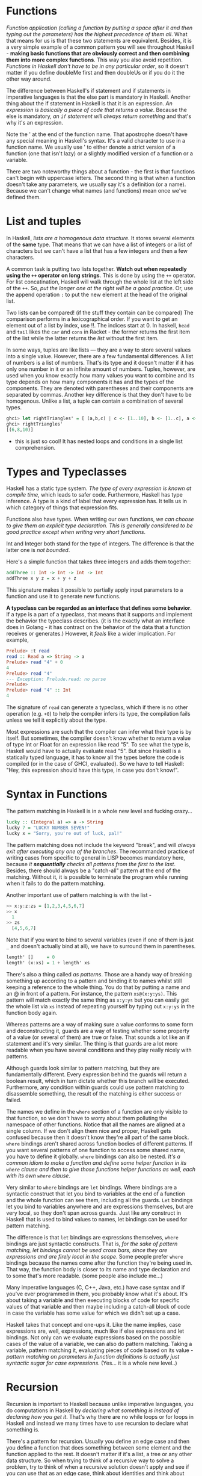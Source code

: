 * Functions

/Function application (calling a function by putting a space after it and then typing out the parameters) has the highest precedence of them all/. What that means for us is that these two statements are equivalent. Besides, it is a very simple example of a common pattern you will see throughout Haskell - *making basic functions that are obviously correct and then combining them into more complex functions*. This way you also avoid repetition. /Functions in Haskell don't have to be in any particular order/, so it doesn't matter if you define doubleMe first and then doubleUs or if you do it the other way around.

The difference between Haskell's if statement and if statements in imperative languages is that the else part is mandatory in Haskell. Another thing about the if statement in Haskell is that it is an expression. /An expression is basically a piece of code that returns a value/. Because the else is mandatory, /an =if= statement will always return something/ and that's why it's an expression.

Note the ' at the end of the function name. That apostrophe doesn't have any special meaning in Haskell's syntax. It's a valid character to use in a function name. We usually use ' to either denote a strict version of a function (one that isn't lazy) or a slightly modified version of a function or a variable.

There are two noteworthy things about a function - the first is that functions can't begin with uppercase letters. The second thing is that when a function doesn't take any parameters, we usually say it's a definition (or a name). Because we can't change what names (and functions) mean once we've defined them.

* List and tuples

In Haskell, /lists are a homogenous data structure/. It stores several elements of the *same* type. That means that we can have a list of integers or a list of characters but we can't have a list that has a few integers and then a few characters.

A common task is putting two lists together. *Watch out when repeatedly using the =++= operator on long strings*. This is done by using the =++= operator. For list concatination, Haskell will walk through the whole list at the left side of the =++=. So, /put the longer one at the right will be a good practice/. Or, use the append operation =:= to put the new element at the head of the original list.

Two lists can be compared! (if the stuff they contain can be compared) The comparison performs in a lexicographical order. If you want to get an element out of a list by index, use !!. The indices start at 0. In haskell, =head= and =tail= likes the =car= and =cons= in Racket - the former returns the first item of the list while the latter returns the /list/ without the first item.

In some ways, tuples are like lists — they are a way to store several values into a single value. However, there are a few fundamental differences. A list of numbers is a list of numbers. That's its type and it doesn't matter if it has only one number in it or an infinite amount of numbers. Tuples, however, are used when you know exactly how many values you want to combine and its type depends on how many components it has and the types of the components. They are denoted with parentheses and their components are separated by commas. Another key difference is that they don't have to be homogenous. Unlike a list, a tuple can contain a combination of several types.

#+begin_src haskell
ghci> let rightTriangles' = [ (a,b,c) | c <- [1..10], b <- [1..c], a <- [1..b], a^2 + b^2 == c^2, a+b+c == 24]
ghci> rightTriangles'
[(6,8,10)]
#+end_src

- this is just so cool! It has nested loops and conditions in a single list comprehension.

* Types and Typeclasses

Haskell has a static type system. /The type of every expression is known at compile time/, which leads to safer code. Furthermore, Haskell has type inference. A type is a kind of label that every expression has. It tells us in which category of things that expression fits.

Functions also have types. When writing our own functions, /we can choose to give them an explicit type declaration. This is generally considered to be good practice except when writing very short functions/.

Int and Integer both stand for the type of integers. The difference is that the latter one is /not bounded/.

Here's a simple function that takes three integers and adds them together:

#+begin_src haskell
addThree :: Int -> Int -> Int -> Int
addThree x y z = x + y + z
#+end_src

This signature makes it possible to partially apply input parameters to a function and use it to generate new functions.

*A typeclass can be regarded as an interface that defines some behavior*. If a type is a part of a typeclass, that means that it supports and implement the behavior the typeclass describes. (it is the exactly what an interface does in Golang - it has contract on the behavior of the data that a function receives or generates.) However, it /feels/ like a wider implication. For example,

#+begin_src haskell
Prelude> :t read
read :: Read a => String -> a
Prelude> read "4" + 0
4
Prelude> read "4"
--- Exception: Prelude.read: no parse
Prelude>
Prelude> read "4" :: Int
4
#+end_src

The signature of =read=  can generate a typeclass, which if there is no other operation (e.g. =+0=) to help the compiler infers its type, the compilation fails unless we tell it explicitly about the type.

Most expressions are such that the compiler can infer what their type is by itself. But sometimes, the compiler doesn't know whether to return a value of type Int or Float for an expression like read "5". To see what the type is, Haskell would have to actually evaluate read "5". But since Haskell is a statically typed language, it has to know all the types before the code is compiled (or in the case of GHCI, evaluated). So we have to tell Haskell: "Hey, this expression should have this type, in case you don't know!".

* Syntax in Functions

The pattern matching in Haskell is in a whole new level and fucking crazy...

#+begin_src haskell
lucky :: (Integral a) => a -> String
lucky 7 = "LUCKY NUMBER SEVEN!"
lucky x = "Sorry, you're out of luck, pal!"
#+end_src

The pattern matching does not include the keyword "break", and will /always exit after executing any one of the branches/. The recommanded practice of writing cases from specific to general in LISP becomes mandatory here, because /it *sequentially* checks all patterns from the first to the last/. Besides, there should always be a "catch-all" pattern at the end of the matching. Without it, it is possible to terminate the program while running when it fails to do the pattern matching.

Another important use of pattern matching is with the list -

#+begin_src haskell
>> x:y:z:zs = [1,2,3,4,5,6,7]
>> x
  1
>> zs
  [4,5,6,7]
#+end_src

Note that if you want to bind to several variables (even if one of them is just =_= and doesn't actually bind at all), we have to surround them in parentheses.

#+begin_src haskell
length' []     = 0
length' (x:xs) = 1 + length' xs
#+end_src

There's also a thing called /as patterns/. Those are a handy way of breaking something up according to a pattern and binding it to names whilst still keeping a reference to the whole thing. You do that by putting a name and an @ in front of a pattern. For instance, the pattern =xs@(x:y:ys)=. This pattern will match exactly the same thing as =x:y:ys= but you can easily get the whole list via =xs= instead of repeating yourself by typing out =x:y:ys= in the function body again.

Whereas patterns are a way of making sure a value conforms to some form and deconstructing it, guards are a way of testing whether some property of a value (or several of them) are true or false. That sounds a lot like an if statement and it's very similar. The thing is that guards are a lot more readable when you have several conditions and they play really nicely with patterns.

Although guards look similar to pattern matching, but they are fundamentally different. Every expression behind the guards will return a boolean result, which in turn dictate whether this branch will be executed. Furthermore, any condition within guards could use pattern matching to disassemble something, the result of the matching is either success or failed.

The names we define in the =where= section of a function are only visible to that function, so we don't have to worry about them polluting the namespace of other functions. Notice that all the names are aligned at a single column. If we don't align them nice and proper, Haskell gets confused because then it doesn't know they're all part of the same block. =where= bindings aren't shared across function bodies of different patterns. If you want several patterns of one function to access some shared name, you have to define it globally. =where= bindings can also be nested. /It's a common idiom to make a function and define some helper function in its =where= clause and then to give those functions helper functions as well, each with its own =where= clause/.

Very similar to =where= bindings are =let= bindings. Where bindings are a syntactic construct that let you bind to variables at the end of a function and the whole function can see them, including all the guards. =Let= bindings let you bind to variables anywhere and are expressions themselves, but are very local, so they don't span across guards. Just like any construct in Haskell that is used to bind values to names, let bindings can be used for pattern matching.

The difference is that =let= bindings are expressions themselves, =where= bindings are just syntactic constructs. That is, /for the sake of pattern matching, let bindings cannot be used cross bars, since they are expressions and are firely local in the scope/. Some people prefer =where= bindings because the names come after the function they're being used in. That way, the function body is closer to its name and type declaration and to some that's more readable. (some people also include me...)

Many imperative languages (C, C++, Java, etc.) have case syntax and if you've ever programmed in them, you probably know what it's about. It's about taking a variable and then executing blocks of code for specific values of that variable and then maybe including a catch-all block of code in case the variable has some value for which we didn't set up a case.

Haskell takes that concept and one-ups it. Like the name implies, case expressions are, well, expressions, much like if else expressions and let bindings. Not only can we evaluate expressions based on the possible cases of the value of a variable, we can also do pattern matching. Taking a variable, pattern matching it, evaluating pieces of code based on its value - /pattern matching on parameters in function definitions is actually just syntactic sugar for case expressions/. (Yes... it is a whole new level..)
* Recursion

Recursion is important to Haskell because unlike imperative languages, you do computations in Haskell by /declaring what something is instead of declaring how you get it/. That's why there are no while loops or for loops in Haskell and instead we many times have to use recursion to declare what something is.

There's a pattern for recursion. Usually you define an edge case and then you define a function that does something between some element and the function applied to the rest. It doesn't matter if it's a list, a tree or any other data structure. So when trying to think of a recursive way to solve a problem, try to think of when a recursive solution doesn't apply and see if you can use that as an edge case, think about identities and think about whether you'll break apart the parameters of the function (for instance, lists are usually broken into a head and a tail via pattern matching) and on which part you'll use the recursive call.

* Higher order functions

Haskell functions can take functions as parameters and return functions as return values. A function that does either of those is called a higher order function. Higher order functions aren't just a part of the Haskell experience, they pretty much are the Haskell experience. It turns out that if you want to define computations by defining what stuff is instead of defining steps that change some state and maybe looping them, higher order functions are indispensable. They're a really powerful way of solving problems and thinking about programs.

/Every function in Haskell officially only takes one parameter/. If we call a function with too few parameters, we get back a partially applied function, meaning a function that takes as many parameters as we left out. Using partial application (calling functions with too few parameters, if you will) is a neat way to create functions on the fly so we can pass them to another function or to seed them with some data.

The type of =max= is =max :: (Ord a) => a -> a -> a=. That can also be written as =max :: (Ord a) => a -> (a -> a)=. That could be read as: =max= takes an =a= and returns (that's the =->=) =a= function that takes an =a= and returns an =a=. /That's why the return type and the parameters of functions are all simply separated with arrows/.

In functional programming, that pattern is achieved with mapping and filtering. You make a function that takes a value and produces some result. We map that function over a list of values and then we filter the resulting list out for the results that satisfy our search. /Thanks to Haskell's laziness, even if you map something over a list several times and filter it several times, it will only pass over the list once/.

Lambdas are basically anonymous functions that are used because we need some functions only once. Normally, we make a lambda with the sole purpose of passing it to a higher-order function. To make a lambda, we write a =\= (because it kind of looks like the greek letter lambda if you squint hard enough) and then we write the parameters, separated by spaces. After that comes a =->= and then the function body. We usually surround them by parentheses, because otherwise they extend all the way to the right.

The right fold, =foldr= works in a similar way to the left fold, /only the accumulator eats up the values from the right/. Also, /the left fold's binary function has the accumulator as the first parameter and the current value as the second one (so =\acc x -> ...=), the right fold's binary function has the current value as the first parameter and the accumulator as the second one (so =\x acc -> ...=)/. It kind of makes sense that the right fold has the accumulator on the right, because it folds from the right side. /One big difference/ is that right folds work on infinite lists, whereas left ones don't! To put it plainly, if you take an infinite list at some point and you fold it up from the right, you'll eventually reach the beginning of the list. However, if you take an infinite list at a point and you try to fold it up from the left, you'll never reach an end!

*Folds can be used to implement any function where you traverse a list once, element by element, and then return something based on that. Whenever you want to traverse a list to return something, chances are you want a fold*. That's why folds are, along with maps and filters, one of the most useful types of functions in functional programming.

Whereas normal function application (putting a space between two things) has a really high precedence, the =$= function has the lowest precedence. Function application with a space is left-associative (so =f a b c= is the same as =((f a) b) c)=), function application with =$= is right-associative.

Apart from getting rid of parentheses, =$= means that /function application can be treated just like another function/. That way, we can, for instance, map function application over a list of functions (this is sick...). When a =$= is encountered, the expression on its right is applied as the parameter to the function on its left

#+begin_src haskell
ghci> map ($ 3) [(4+), (10*), (^2), sqrt]
[7.0,30.0,9.0,1.7320508075688772]
#+end_src

To look it more closely, we can see the trick of =$= -

#+begin_src haskell
Prelude> :t 3
3 :: Num p => p
-- it transforms the number to become a parameter in a two-parameters function
Prelude> :t ($ 3)
($ 3) :: Num a => (a -> b) -> b
-- Note that the given parameter following the =$= could be either the first or
-- the second parameter depending on the function that we feed into this function
λ> map ($ 3) [(4+), (10/)]
[7.0,3.3333333333333335]
λ> map ($ 3) [(4+), (/10)]
#+end_src

In Haskell, function composition with the =.= function is defined like so: (this is even sicker)

#+begin_src haskell
(.) :: (b -> c) -> (a -> b) -> a -> c
f . g = \x -> f (g x)
#+end_src

#+begin_src haskell
ghci> map (\x -> negate (abs x)) [5,-3,-6,7,-3,2,-19,24]
[-5,-3,-6,-7,-3,-2,-19,-24]

ghci> map (negate . abs) [5,-3,-6,7,-3,2,-19,24]
[-5,-3,-6,-7,-3,-2,-19,-24]
#+end_src

Many times, a point free style is more readable and concise, because it makes you think about functions and what kind of functions composing them results in instead of thinking about data and how it's shuffled around. You can take simple functions and use composition as glue to form more complex functions. However, many times, writing a function in point free style can be less readable if a function is too complex. That's why /making long chains of function composition is discouraged/. The prefered style is to *use let bindings to give labels to intermediary results or split the problem into sub-problems and then put it together so that the function makes sense to someone reading it instead of just making a huge composition chain*.

* Modules

  #+begin_quote
At the beginning of this chapter, it introduces the module =Data.List=. I might have to continuously return to this chapter, since most of the data manipulations are based on the list.
  #+end_quote

In the following example, the "equal" has the same effect as =\x y -> (x > 0) && (y > 0) || (x <= 0) && (y <= 0)=, although the way in the example is more readable. An even clearer way to write equality functions for the By functions is if you import the =on= function from =Data.Function=.

  #+begin_src haskell
ghci> let values = [-4.3, -2.4, -1.2, 0.4, 2.3, 5.9, 10.5, 29.1, 5.3, -2.4, -14.5, 2.9, 2.3]
ghci> groupBy (\x y -> (x > 0) == (y > 0)) values
[[-4.3,-2.4,-1.2],[0.4,2.3,5.9,10.5,29.1,5.3],[-2.4,-14.5],[2.9,2.3]]
-- A even better solution is:
ghci> groupBy ((==) `on` (> 0)) values
[[-4.3,-2.4,-1.2],[0.4,2.3,5.9,10.5,29.1,5.3],[-2.4,-14.5],[2.9,2.3]]
  #+end_src

A Haskell module is a collection of related functions, types and typeclasses. A Haskell program is a collection of modules where the main module loads up the other modules and then uses the functions defined in them to do something. Having code split up into several modules has quite a lot of advantages. If a module is generic enough, the functions it exports can be used in a multitude of different programs. If your own code is separated into self-contained modules which don't rely on each other too much (we also say they are loosely coupled), you can reuse them later on. It makes the whole deal of writing code more manageable by having it split into several parts, each of which has some sort of purpose.

When you do import =Data.List=, all the functions that Data.List exports become available in the global namespace, meaning that you can call them from wherever in the script. To avoid name clashes, one can

1. Only import the functions that are needed =import Data.List (nub, sort)=
2. Exclude the functions that are not necessary or have clashed names =import Data.List hiding (nub)=
3. Require the import path in the script =import qualified Data.Map=, or =import qualified Data.Map as M=.

The last option makes it so that if we want to reference Data.Map's filter function, we have to do Data.Map.filter, whereas just filter still refers to the normal filter we all know and love, or to reference =Data.Map= 's =filter= function, we just use =M.filter=. (I'd prefer the 3rd option, but not so much for name clashes. It is rather for readability and maintainability - it is much easier to identify all functions that relates to one specific import.)

A great way to pick up new Haskell knowledge is to just click through the standard library reference and explore the modules and their functions. You can also view the Haskell source code for each module. Reading the source code of some modules is a really good way to learn Haskell and get a solid feel for it. -- To search for functions or to find out where they're located, use Hoogle.

Almost every programming language enables you to split your code up into several files and Haskell is no different. /When making programs, it's good practice to take functions and types that work towards a similar purpose and put them in a module/. That way, you can easily reuse those functions in other programs by just importing your module.

At the beginning of a module, we specify the module name. Then, we specify the functions that it exports and after that, we can start writing the functions. (It is like defining the interface up from)

#+begin_src haskell
module Geometry
( sphereVolume
, sphereArea
, cubeVolume
, cubeArea
, cuboidArea
, cuboidVolume
) where
#+end_src

When making a module, we usually /export only those functions that act as a sort of interface to our module so that the implementation is hidden/. Modules can also be given a hierarchical structures. Each module can have a number of sub-modules and they can have sub-modules of their own.

The next time you find yourself writing a file that's really big and has a lot of functions, try to see which functions serve some common purpose and then see if you can put them in their own module. You'll be able to just import your module the next time you're writing a program that requires some of the same functionality.

** [[http://stackoverflow.com/questions/18808258/what-does-the-just-syntax-mean-in-haskell][Explain =Just=, =Nothing=, and =Maybe=]]

It's actually just a normal type constructor that happens to be defined in the *Prelude*, which is the standard library that is imported automatically into every module.

The definition looks something like this:

#+begin_src haskell
data Maybe a = Just a | Nothing
#+end_src

That declaration defines a type, =Maybe a=, which is parameterized by a type variable =a=, which just means that you can use it with any type in place of =a=.

*** Constructing and Destructing

The type has two constructors, =Just a= and =Nothing=. When a type has multiple constructors, it means that a value of the type must have been constructed with just one of the possible constructors. For this type, a value was either constructed via =Just= or =Nothing=, there are no other (non-error) possibilities.

Since =Nothing= has no parameter type, when it's used as a constructor it names a constant value that is a member of type =Maybe a= for all types =a=. But the =Just= constructor does have a type parameter, which means that when used as a constructor it acts like a function from type =a= to =Maybe a=, i.e. it has the type =a -> Maybe a=

So, the constructors of a type build a value of that type; the other side of things is when you would like to use that value, and that is where pattern matching comes in to play. Unlike functions, constructors can be used in pattern binding expressions, and this is the way in which you can do *case analysis* of values that belong to types with more than one constructor.

In order to use a =Maybe a= value in a pattern match, you need to provide a pattern for each constructor, like so:

#+begin_src haskell
case maybeVal of
        Nothing   -> "There is nothing!"
                Just val  -> "There is a value, and it is " ++
        (show val)
#+end_src

In that case expression, the first pattern would match if the value was =Nothing=, and the second would match if the value was constructed with =Just=.  If the second one matches, it also binds the name =val= to the parameter that was passed to the =Just= constructor when the value you're matching against was constructed.

*** What =Maybe= Means

Maybe you were already familiar with how this worked; there's not really any magic to =Maybe= values, it's just a normal Haskell Algebraic Data Type (ADT). But it's used quite a bit because it effectively "lifts" or extends a type, such as =Integer= from your example, into a new context in which it has an extra value (=Nothing=) that represents a lack of value! The type system then requires that you check for that extra value before it will let you get at the =Integer= that *might* be there. This prevents a remarkable number of bugs.

Many languages today handle this sort of "no-value" value via NULL references. Tony Hoare, an eminent computer scientist (he invented Quicksort and is a Turing Award winner), owns up to this as his "[[http://qconlondon.com/london-2009/presentation/Null+References:+The+Billion+Dollar+Mistake][billion dollar mistake]]". The =Maybe= type is not the only way to fix this, but it has proven to be an effective way to do it.

*** =Maybe= as a Functor

The idea of transforming one type to another one such that operations on the old type can *also* be transformed to work on the new type is the concept behind the Haskell type class called =Functor=, which =Maybe a= has a useful instance of.

=Functor= provides a method called =fmap=, which maps functions that range over values from the base type (such as =Integer=) to functions that range over values from the lifted type (such as =Maybe Integer=). A function transformed with =fmap= to work on a =Maybe= value works like this:

#+begin_src haskell
case maybeVal of
      Nothing  -> Nothing               -- there is nothing, so just
      return Nothing
            Just val -> Just (f val)    -- there is a value, so
      apply the function to it
#+end_src

So if you have a =Maybe Integer= value =m_x= and an =Int -> Int= function =f=, you can do =fmap f m_x= to apply the function =f= directly to the =Maybe Integer= without worrying if it's actually got a value or not. In fact, you could apply a whole chain of lifted =Integer -> Integer= functions to =Maybe Integer= values and only have to worry about explicitly checking for =Nothing= once when you're finished.

*** Maybe as a Monad

I'm not sure how familiar you are with the concept of a =Monad= yet, but you have at least used =IO a= before, and the type signature =IO a= looks remarkably similar to =Maybe a=. Although =IO= is special in that it doesn't expose its constructors to you and can thus only be "run" by the Haskell runtime system, it's still also a =Functor= in addition to being a =Monad=.  In fact, there's an important sense in which a =Monad= is just a special kind of =Functor= with some extra features, but this isn't the place to get into that.

Anyway, Monads like =IO= map types to new types that represent "computations that result in values" and you can lift functions into =Monad= types via a very =fmap=-like function called   =liftM= that turns a regular function into a "computation that results in the value obtained by evaluating the function."

You have probably guessed (if you have read this far) that =Maybe= is also a =Monad=. It represents "computations that could fail to return a value". Just like with the =fmap= example, this lets you do a whole bunch of computations without having to explicitly check for errors after each step. And in fact, the way the =Monad= instance is constructed, a computation on =Maybe= values *stops* as soon as a =Nothing= is encountered, so it's kind of like an immediate abort or a valueless return in the middle of a computation.
* Making our own types and typeclasses

  #+begin_quote
The type feels like a class in an OOP language. It contains native or pre-defined data structures, and has constructors by default. It also needs to be "inherited" from an existing typeclass so that the compiler could leverage the interface and (existing) default functions of that typeclass to perform the regular operations on the new type. Then, we can define functions that do operations with the newly defined type.
  #+end_quote

  #+begin_src haskell
data Shape = Circle Float Float Float | Rectangle Float Float Float Float deriving (Show)
  #+end_src

In the example above, the type is =Shape= and the constructors are =Circle= and =Rectangle=.

#+begin_src haskell
Prelude> data Shape = Circle Float Float Float | Rectangle Float Float Float Float deriving (Show)
Prelude> :t Circle
Circle :: Float -> Float -> Float -> Shape
Prelude> :info Shape
data Shape
  = Circle Float Float Float | Rectangle Float Float Float Float
        -- Defined at <interactive>:7:1
instance [safe] Show Shape -- Defined at <interactive>:7:85
#+end_src

If we wanted to export the functions and types that we defined here in a module, we could start it off like this:

#+begin_src haskell
module Shapes
( Point(..)
, Shape(..)
, surface
, nudge
, baseCircle
, baseRect
) where
#+end_src

By doing =Shape(..)=, we exported all the value constructors for =Shape=, so that means that whoever imports our module can make shapes by using the =Rectangle= and =Circle= value constructors. It's the same as writing =Shape(Rectangle, Circle)=.

We could also opt not to export any value constructors for =Shape= by just writing Shape in the export statement. /That way, someone importing our module could only make shapes by using the auxilliary functions =baseCircle= and =baseRect=/. =Data.Map= uses that approach. You can only make a mapping by using one of the auxilliary functions like =Map.fromList=. Remember, *value constructors are just functions that take the fields as parameters and return a value of some type (like =Shape)= as a result*. So when we choose not to export them, we just prevent the person importing our module from using those functions, but if some other functions that are exported return a type, we can use them to make values of our custom data types. /Not exporting the value constructors of a data types makes them more abstract in such a way that we hide their implementation. Also, whoever uses our module can't pattern match against the value constructors/ - that is called intentional design choice...

#+begin_src haskell
data Person = Person
                { firstName   :: String
                , lastName    :: String
                , age         :: Int
                , height      :: Float
                , phoneNumber :: String
                , flavor      :: String
                }
  deriving (Show)
#+end_src

So instead of just naming the field types one after another and separating them with spaces, we use curly brackets. First we write the name of the field, for instance, firstName and then we write a double colon =::= and then we specify the type. The resulting data type is exactly the same. The main benefit of this is that it creates functions that lookup fields in the data type. By using record syntax to create this data type, Haskell automatically made these functions: firstName, lastName, age, height, phoneNumber and flavor. There's another benefit to using record syntax. When we derive Show for the type, it displays it differently if we use record syntax to define and instantiate the type.

/Using type parameters is very beneficial, but only when using them makes sense/. Usually we use them when our data type would work regardless of the type of the value it then holds inside it, like with our =Maybe a= type. /If our type acts as some kind of box, it's good to use them/.

We usually use type parameters when the type that's contained inside the data type's various value constructors isn't really that important for the type to work. A list of stuff is a list of stuff and it doesn't matter what the type of that stuff is, it can still work. If we want to sum a list of numbers, we can specify later in the summing function that we specifically want a list of numbers. Same goes for Maybe. Maybe represents an option of either having nothing or having one of something. It doesn't matter what the type of that something is.

Another example of a parameterized type that we've already met is =Map k v= from =Data.Map=. The =k= is the type of the keys in a map and the v is the type of the values. This is a good example of where type parameters are very useful. Having maps parameterized enables us to have mappings from any type to any other type, as long as the type of the key is part of the Ord typeclass. If we were defining a mapping type, we could add a typeclass constraint in the data declaration:

#+begin_src haskell
data (Ord k) => Map k v = ...
#+end_src

However, it's a very strong convention in Haskell /to never add typeclass constraints in data declarations/. Why? Well, because we don't benefit a lot, but we end up writing more class constraints, even when we don't need them. If we put or don't put the Ord k constraint in the data declaration for Map k v, we're going to have to put the constraint into functions that assume the keys in a map can be ordered. But if we don't put the constraint in the data declaration, we don't have to put (Ord k) => in the type declarations of functions that don't care whether the keys can be ordered or not. So don't put type constraints into data declarations even if it seems to make sense, because you'll have to put them into the function type declarations either way.

#+begin_src haskell
data Vector a = Vector a a a deriving (Show)

vplus :: (Num t) => Vector t -> Vector t -> Vector t
(Vector i j k) `vplus` (Vector l m n) = Vector (i+l) (j+m) (k+n)

vectMult :: (Num t) => Vector t -> t -> Vector t
(Vector i j k) `vectMult` m = Vector (i*m) (j*m) (k*m)

scalarMult :: (Num t) => Vector t -> Vector t -> t
(Vector i j k) `scalarMult` (Vector l m n) = i*l + j*m + k*n
#+end_src

Once again, it's very important to distinguish between the type constructor and the value constructor. When declaring a data type, the part before the === is the type constructor and the constructors after it (possibly separated by =|= 's) are value constructors. Giving a function a type of =Vector t t t -> Vector t t t -> t= would be wrong, because we have to put types in *type* declaration and the vector type constructor takes only one parameter, whereas the value constructor takes three. Let's play around with our vectors.

/A typeclass is a sort of an interface that defines some behavior. A type can be made an instance of a typeclass if it supports that behavior/. Typeclasses are more like interfaces. We don't make data from typeclasses. Instead, we first make our data type and then we think about what it can act like. If it can act like something that can be equated, we make it an instance of the Eq typeclass. If it can act like something that can be ordered, we make it an instance of the =Ord= typeclass.

We can derive instances for the =Ord= type class, which is for types that have values that can be ordered. /If we compare two values of the same type that were made using different constructors, the value which was made with a constructor that's defined first is considered smaller/. For instance, consider the =Bool= type, which can have a value of either =False= or =True=.

Previously, we mentioned that when writing types, the [Char] and String types are equivalent and interchangeable. That's implemented with type synonyms. Type synonyms don't really do anything per se, they're just about giving some types different names so that they make more sense to someone reading our code and documentation. Giving the String type synonyms is something that Haskell programmers do when they want to convey more information about what strings in their functions should be used as and what they represent.

(The typeclass is mind-boggling complex... it is able to create new data type as well as having abstractions upon data types. Just to make things worse, the data types can also be recursive.)

So far, we've seen that =Maybe a= was mostly used to represent the results of computations that could have either failed or not. But somtimes, =Maybe a= isn't good enough because Nothing doesn't really convey much information other than that something has failed. That's cool for functions that can fail in only one way or if we're just not interested in how and why they failed. A =Data.Map= lookup fails only if the key we were looking for wasn't in the map, so we know exactly what happened. However, when we're interested in how some function failed or why, we usually use the result type of =Either a b=, where =a= is some sort of type that can tell us something about the possible failure and =b= is the type of a successful computation. Hence, errors use the Left value constructor while results use Right.


#+begin_src haskell
import qualified Data.Map as Map

data Either a b = Left a | Right b deriving (Eq, Ord, Read, Show)
data LockerState = Taken | Free deriving (Show, Eq)
type Code = String
type LockerMap = Map.Map Int (LockerState, Code)

-- fuck the `either`!
lockerLookup :: Int -> LockerMap -> Either String Code
lockerLookup lockerNumber map =
    case Map.lookup lockerNumber map of
        Nothing -> Left $ "Locker number " ++ show lockerNumber ++ " doesn't exist!"
        Just (state, code) -> if state /= Taken
                                then Right code
                                else Left $ "Locker " ++ show lockerNumber ++ " is already taken!"
#+end_src

Defining recursive data structure

#+begin_src haskell
-- This typeclass defines three data structures =EmptyTree=, =Node=, and =Tree=
data Tree a = EmptyTree | Node a (Tree a) (Tree a) deriving (Show, Read, Eq)

-- Similar to recursive function, it starts from the edge case
singleton :: a -> Tree a
singleton x = Node x EmptyTree EmptyTree

-- This is interesting
-- A tree is defined as (Node, Tree, Tree), which is =Node a left right= in the
-- follow function, where =left= and =right= are two trees
treeInsert :: (Ord a) => a -> Tree a -> Tree a
treeInsert x EmptyTree = singleton x
treeInsert x (Node a left right)
    | x == a = Node x left right
    | x < a  = Node a (treeInsert x left) right
    | x > a  = Node a left (treeInsert x right)

treeElem :: (Ord a) => a -> Tree a -> Bool
treeElem x EmptyTree = False
treeElem x (Node a left right)
    | x == a = True
    | x < a  = treeElem x left
    | x > a  = treeElem x right
#+end_src

Typeclasses are like interfaces. A typeclass defines some behavior (like comparing for equality, comparing for ordering, enumeration) and then types that can behave in that way are made instances of that typeclass. The behavior of typeclasses is achieved by defining functions or just type declarations that we then implement. So when we say that a type is an instance of a typeclass, we mean that we can use the functions that the typeclass defines with that type. Besides, we can also make typeclasses that are subclasses of other typeclasses. (the first part smells very similar to the interface in Golang, but the 2nd part makes it more powerful than its counterpart in Golang.)

Most of the times, class constraints in class declarations are used for making a typeclass a subclass of another typeclass and class constraints in instance declarations are used to express requirements about the contents of some type. When making instances, if you see that a type is used as a concrete type in the type declarations (like the =a= in =a -> a -> Bool=), you have to supply type parameters and add parentheses so that you end up with a concrete type.

#+begin_src haskell
data TrafficLight = Red | Yellow | Green

-- here it assumes the =Eq= is not a native typeclass, otherwise, it can
-- directly use =derive=. If it is not native, the type has to be initiated
-- via =instance= as if initiating a class in OOP.
-- I feel this is a bad naming.
instance Eq TrafficLight where
    Red == Red = True
    Green == Green = True
    Yellow == Yellow = True
    _ == _ = False

instance Show TrafficLight where
    show Red = "Red light"
    show Yellow = "Yellow light"
    show Green = "Green light"
#+end_src

=data= means that we're defining a new data type. The parts after the === are *value constructors*. They specify the different values that this type can have. A *value constructor* can take some values parameters and then produce a new value. In a similar manner, *type constructors* can take types as parameters to produce new types. =class= is for defining new typeclasses and =instance= is for making our types instances of typeclasses.

If you want to see what the instances of a typeclass are, just do =:info YourTypeClass= in GHCI. So typing =:info= Num will show which functions the typeclass defines and it will give you a list of the types in the typeclass. =:info= works for types and type constructors too. If you do =:info Maybe=, it will show you all the typeclasses that =Maybe= is an instance of. Also =:info= can show you the type declaration of a function. I think that's pretty cool. :)

#+begin_src haskell
ghci> :k Int
Int :: *

ghci> :k Maybe
Maybe :: * -> *
#+end_src

A =*= means that the type is a concrete type. A concrete type is a type that doesn't take any type parameters and values can only have types that are concrete types.

#+begin_src hasekll
-- It is short for =:kind= for a type, and like =:t= (=:type=) for function
ghci> :k Int
Int :: *
#+end_src

In this section, we took a good look at how type parameters work and kind of formalized them with kinds, just like we formalized function parameters with type declarations. We saw that there are interesting parallels between functions and type constructors. They are, however, two completely different things. When working on real Haskell, you usually won't have to mess with kinds and do kind inference by hand like we did now. Usually, you just have to partially apply your own type to * -> * or * when making it an instance of one of the standard typeclasses, but it's good to know how and why that actually works. It's also interesting to see that types have little types of their own. Again, you don't really have to understand everything we did here to read on, but if you understand how kinds work, chances are that you have a very solid grasp of Haskell's type system.

And now, we're going to take a look at the *Functor typeclass*, which is /basically for things that can be mapped over/.

#+begin_src haskell
class Functor f where
      fmap :: (a -> b) -> f a -> f b

instance Functor [] where
      fmap = map
#+end_src

The =f= is not a concrete type (a type that a value can hold, like =Int=, =Bool= or =Maybe String=), but a /type constructor/ that takes one type parameter. A quick refresher example: =Maybe Int= is a concrete type, but =Maybe= is a type constructor that takes one type as the parameter. Anyway, we see that =fmap= takes a function from one type to another and a functor applied with one type and returns a functor applied with another type. Functor wants a type constructor that takes one type and not a concrete type.

#+begin_src haskell
λ> :info fmap
class Functor (f :: * -> *) where
  fmap :: (a -> b) -> f a -> f b
  ...
  	-- Defined in ‘GHC.Base’
λ> :info Functor
class Functor (f :: * -> *) wher
  fmap :: (a -> b) -> f a -> f b
  (<$) :: a -> f b -> f a
  {-# MINIMAL fmap #-}
  	-- Defined in ‘GHC.Base’
instance Functor (Either a) -- Defined in ‘Data.Either’
instance Functor [] -- Defined in ‘GHC.Base’
instance Functor Maybe -- Defined in ‘GHC.Base’
instance Functor IO -- Defined in ‘GHC.Base’
instance Functor ((->) r) -- Defined in ‘GHC.Base’
instance Functor ((,) a) -- Defined in ‘GHC.Base’
#+end_src

Since for lists, =fmap= is just =map=, we get the same results when using them on lists. /Types that can act like a box can be functors/. You can think of a list as a box that has an infinite amount of little compartments and they can all be empty, one can be full and the others empty or a number of them can be full. So, what else has the properties of being like a box? For one, the =Maybe a= type.

/Type constructors/ take other types as parameters to eventually produce concrete types. We've seen that type constructors can be partially applied (=Either String= is a type that takes one type and produces a concrete type, like =Either String Int=), just like functions can.

** Summary

- =data= defines *type*, which has *type constructor* at the left side of the equation and *value constructor* at the right side of the constructor. More often than not, it also have =derive= which helps defines the basic behaviors of this type based on existing *typeclass*.
- =type= is type synonyms. It can use basic types to construct a compound and give a short name.
- =class= is to define =typeclass=.
- =instance= is to define the customized behavior of the specific *type* under given *typeclass*, /if we choose not to use the =derive=/. It is especially useful to make the newly added type could be apply to =Functor= so that we could use =fmap= to "batch process the data of this type.

* Input and Output

Whereas in imperative languages you usually get things done by giving the computer a series of steps to execute, /functional programming is more of defining what stuff is/. /The only thing a function can do in Haskell is give us back some result based on the parameters we gave it/. While functions being unable to change state is good because it helps us reason about our programs, there's one problem with that. (I guess it is the same reason that everything about the I/O operatin is weird...) Haskell actually has a really clever system for dealing with functions that have side-effects that neatly separates the part of our program that is pure and the part of our program that is impure, which does all the dirty work like talking to the keyboard and the screen. With those two parts separated, we can still reason about our pure program and take advantage of all the things that purity offers, like laziness, robustness and modularity while efficiently communicating with the outside world.

#+begin_src haskell
ghci> :t putStrLn
putStrLn :: String -> IO ()
ghci> :t putStrLn "hello, world"
putStrLn "hello, world" :: IO ()
#+end_src

An I/O action is something that, when performed, will carry out an action with a side-effect (that's usually either reading from the input or printing stuff to the screen) and will also contain some kind of return value inside it. Printing a string to the terminal doesn't really have any kind of meaningful return value, so a dummy value of =()= is used.

If we're taking data out of an I/O action, we can only take it out when we're inside another I/O action. This is how Haskell manages to neatly separate the pure and impure parts of our code. =getLine= is in a sense impure because its result value is not guaranteed to be the same when performed twice. That's why it's sort of tainted with the IO type constructor and we can only get that data out in I/O code. And /because I/O code is tainted too, any computation that depends on tainted I/O data will have a tainted result/. If we want to deal with impure data, we have to do it in an impure environment. So the taint of impurity spreads around much like the undead scourge and *it's in our best interest to keep the I/O parts of our code as small as possible*.

Remember, *to get the value out of an I/O action, you have to perform it inside another I/O action by binding it to a name with =<-=*.

/I/O actions will only be performed when they are given a name of main or when they're inside a bigger I/O action that we composed with a do block/. We can also use a do block to glue together a few I/O actions and then we can use that I/O action in another do block and so on. Either way, they'll be performed only if they eventually fall into main. (this really fucks up things...)

#+begin_src haskell
import Data.Char

main = do
    putStrLn "What's your first name?"
    -- bind the IO String to a regular String
    firstName <- getLine
    -- bind the IO String to a regular String
    putStrLn "What's your last name?"
    lastName <- getLine
    -- operations using pure functions with pure data type to get another pure data type
    let bigFirstName = map toUpper firstName
        bigLastName = map toUpper lastName
    -- feed the pure data types into another IO function
    putStrLn $ "hey " ++ bigFirstName ++ " " ++ bigLastName ++ ", how are you?"
#+end_src

=<-= is (for now) for performing I/O actions and binding their results to names. =map toUpper firstName=, however, isn't an I/O action. It's a /pure/ expression in Haskell. So use =<-= when you want to bind results of I/O actions to names and you can use let bindings to bind pure expressions to names. Had we done something like =let firstName = getLine=, we would have just called the =getLine= I/O action a different name and we'd still have to run it through a =<-= to perform it.

*The return in Haskell is really nothing like the return in most other languages*. In Haskell (in I/O actions specifically), it makes an I/O action out of a pure value. If you think about the box analogy from before, it takes a value and wraps it up in a box. The resulting I/O action doesn't actually do anything, it just has that value encapsulated as its result. So in an I/O context, =return "haha"= will have a type of =IO String=, because we needed some I/O action to carry out in the case of an empty input line. That's why we just made a bogus I/O action that doesn't do anything by writing =return ()=. (so, is it like =yield= for I/O?...) Using =return= doesn't cause the I/O do block to end in execution or anything like that.

=print= takes a value of any type that's an instance of =Show= (meaning that we know how to represent it as a string), calls =show= with that value to stringify it and then outputs that string to the terminal. Basically, it's just =putStrLn . show=. It first runs =show= on a value and then feeds that to =putStrLn=, which returns an I/O action that will print out our value.

The =when= function is found in =Control.Monad= (to get access to it, do =import Control.Monad=). It's interesting because in a do block it looks like a control flow statement, but it's actually a normal function. It takes a boolean value and an I/O action if that boolean value is =True=, it returns the same I/O action that we supplied to it. However, if it's =False=, it returns the =return ()= action, so an I/O action that doesn't do anything.

#+begin_src haskell
import Control.Monad

main = do
    c <- getChar
    when (c /= ' ') $ do
        putChar c
        main
#+end_src

#+begin_src haskell
import Control.Monad

main = do
    - forM get a list of IO (Monad) types of data
    colors <- forM [1,2,3,4] (\a -> do
        putStrLn $ "Which color do you associate with the number " ++ show a ++ "?"
        color <- getLine
        -- return an IO type which will be convert to a normal data type via <-
        return color)
    putStrLn "The colors that you associate with 1, 2, 3 and 4 are: "
    mapM putStrLn colors
#+end_src

I/O actions are values much like any other value in Haskell. We can pass them as parameters to functions and functions can return I/O actions as results. What's special about them is that if they fall into the main function (or are the result in a GHCI line), they are performed. Each I/O action can also encapsulate a result with which it tells you what it got from the real world.

=hGetContents= takes a =Handle=, so it knows which file to get the contents from and returns an =IO String= — an I/O action that holds as its result the contents of the file. This function is pretty much like =getContents=. The only difference is that =getContents= will automatically read from the standard input (that is from the terminal), whereas =hGetContents= takes a file handle which tells it which file to read from. In all other respects, they work the same. And just like =getContents=, =hGetContents= won't attempt to read the file at once and store it in memory, but it will read it as needed. That's really cool because we can treat contents as the whole contents of the file, but it's not really loaded in memory. So if this were a really huge file, doing =hGetContents= wouldn't choke up our memory, but it would read only what it needed to from the file, when it needed to.

We can also use =hFlush=, which is a function that takes a handle and returns an I/O action that will flush the buffer of the file associated with the handle. When we're doing line-buffering, the buffer is flushed after every line. When we're doing block-buffering, it's after we've read a chunk. It's also flushed after closing a handle. That means that when we've reached a newline character, the reading (or writing) mechanism reports all the data so far. But we can use =hFlush= to force that reporting of data that has been read so far. After flushing, the data is available to other programs that are running at the same time.

Haskell is a pure functional language. What that means is that it has referential transparency. What THAT means is that a function, if given the same parameters twice, must produce the same result twice. That's really cool because it allows us to reason differently about programs and it enables us to defer evaluation until we really need it. However, this makes it a bit tricky for getting random numbers.

Haskell's laziness allows us to exchange the for and while loops of other languages for filtering and mapping over lists, because evaluation will only happen once it really needs to, so things like infinite lists (and even infinite lists of infinite lists!) are no problem for us. That's why lists can also be used to represent streams, either when reading from the standard input or when reading from files. We can just open a file and read it as a string, even though it will only be accessed when the need arises.

/Whenever you need better performance in a program that reads a lot of data into strings, give bytestrings a try, chances are you'll get some good performance boosts with very little effort on your part. I usually write programs by using normal strings and then convert them to use bytestrings if the performance is not satisfactory./

Haskell has a very good type system. Algebraic data types allow for types like =Maybe= and =Either= and we can use values of those types to represent results that may be there or not. In C, returning, say, -1 on failure is completely a matter of convention. It only has special meaning to humans. If we're not careful, we might treat these abnormal values as ordinary ones and then they can cause havoc and dismay in our code. Haskell's type system gives us some much-needed safety in that aspect. A function =a -> Maybe b= clearly indicates that it it may produce a =b= wrapped in =Just= or that it may return =Nothing=. The type is different from just plain =a -> b= and if we try to use those two functions interchangeably, the compiler will complain at us.

Despite having expressive types that support failed computations, Haskell still has support for exceptions, because they make more sense in I/O contexts. A lot of things can go wrong when dealing with the outside world because it is so unreliable.

Earlier, we talked about how we should spend as little time as possible in the I/O part of our program. /The logic of our program should reside mostly within our pure functions, because their results are dependant only on the parameters that the functions are called with/. When dealing with pure functions, you only have to think about what a function returns, because it can't do anything else. This makes your life easier. Even though doing some logic in I/O is necessary (like opening files and the like), it should preferably be kept to a minimum. Pure functions are lazy by default, which means that we don't know when they will be evaluated and that it really shouldn't matter. However, once pure functions start throwing exceptions, it matters when they are evaluated. That's why we can only catch exceptions thrown from pure functions in the I/O part of our code. And that's bad, because we want to keep the I/O part as small as possible. However, if we don't catch them in the I/O part of our code, our program crashes. The solution? Don't mix exceptions and pure code. /Take advantage of Haskell's powerful type system and use types like =Either= and =Maybe= to represent results that may have failed/.

* Functionally Solving Problems

we're going to solve a problem in three steps:

1. Forget Haskell for a minute and think about how we'd solve the problem by hand
2. Think about how we're going to represent our data in Haskell
3. Figure out how to operate on that data in Haskell so that we produce at a solution

* Functors, Applicative Functors and Monoids

Haskell's combination of purity, higher order functions, parameterized algebraic data types, and typeclasses allows us to implement polymorphism on a much higher level than possible in other languages.

Typeclasses are open, which means that we can define our own data type, think about what it can act like and connect it with the typeclasses that define its behaviors. Because of that and because of Haskell's great type system that allows us to know a lot about a function just by knowing its type declaration, we can define typeclasses that define behavior that's very general and abstract.

Functors are things that can be mapped over, like lists, =Maybe= s, trees, and such. In Haskell, they're described by the typeclass Functor, which has only one typeclass method, namely =fmap=, which has a type of =fmap :: (a -> b) -> f a -> f b=. It says: give me a function that takes an =a= and returns a =b= and a box with an a (or several of them) inside it and I'll give you a box with a b (or several of them) inside it. It kind of applies the function to the element inside the box.

#+begin_src haskell
-- fuck! everyone can be the poster boy
λ> :t fmap
fmap :: Functor f => (a -> b) -> f a -> f b
#+end_src

If we want to make a type constructor an instance of =Functor=, it has to have a kind of =* -> *=, which means that it /has to take exactly one concrete type as a type parameter/. For example, =Maybe= can be made an instance because it takes one type parameter to produce a concrete type, like =Maybe Int= or =Maybe String=. If a type constructor takes two parameters, like =Either=, we have to /partially apply the type constructor until it only takes one type parameter/. So we can only write =instance Functor (Either a) where= and then if we imagine that =fmap= is only for =Either a=, it would have a type declaration of =fmap :: (b -> c) -> Either a b -> Either a c=.

#+begin_src haskell
instance Functor IO where
    fmap f action = do
        result <- action
        return (f result)
#+end_src

The result of mapping something over an I/O action will be an I/O action, so right off the bat we use do syntax to glue two actions and make a new one. In the implementation for =fmap=, we make a new I/O action that first performs the original I/O action and calls its result =result=. Then, we do =return (f result)=. =return= is a function that /makes an I/O action that doesn't do anything but only presents something as its result/. (In other words, =fmap= is the way for Haskell to get around the inpurity of I/O to apply a "pure" function to the data within the "inpure" I/O box.)

If we look at what =fmap='s type would be if it were limited to =IO=, it would be =fmap :: (a -> b) -> IO a -> IO b=. =fmap= takes a function and an I/O action and returns a new I/O action that's like the old one, except that the function is applied to its contained result. /If you ever find yourself binding the result of an I/O action to a name, only to apply a function to that and call that something else/ (yes, it almost killed me...), consider using =fmap=, because it looks *prettier* (seriously? it is sick). If you want to apply multiple transformations to some data inside a functor, /you can declare your own function at the top level/, make a lambda function or ideally, use function composition.

#+begin_src haskell
instance Functor ((->) r) where
    fmap f g = (\x -> f (g x))
#+end_src

(Things just get sicker.) What we get now is =fmap :: (a -> b) -> (r -> a) -> (r -> b)=. Mapping one function over a function has to produce a function, just like mapping a function over a =Maybe= has to produce a =Maybe= and mapping a function over a list has to produce a list. What does the type =fmap :: (a -> b) -> (r -> a) -> (r -> b)= for this instance tell us? Well, we see that it takes a function from =a= to =b= and a function from =r= to =a= and returns a function from =r= to =b=. /It is the same as Function composition/! We pipe the output of =r -> a= into the input of =a -> b= to get a function =r -> b=, (It also means the second function =r -> a= first applies to the input variable, which is missing in this signature, and then =a -> b= applies. It also means we can use function to apply not only to data but also to another function. And, it also means the function composition =.= is a functor. sick.)

*Functor laws*:

1. If we map the id function over a functor, the functor that we get back should be the same as the original functor.
2. Composing two functions and then mapping the resulting function over a functor should be the same as first mapping one function over the functor and then mapping the other one.

Functions in Haskell are curried by default, which means that a function that seems to take several parameters actually takes just one parameter and returns a function that takes the next parameter and so on. This mechanism is what enables us to partially apply functions by just calling them with too few parameters, which results in functions that we can then pass on to other functions. /Normal functors support mapping normal functions over existing functors. What if we want to take out the function from a curried functor and then map it to another functor/ (but why...)? In other words, with normal functors, you can just map a function over a functor and then you can't get the result out in any general way, /even if the result is a partially applied function/. Applicative functors, on the other hand, /allow you to operate on several functors with a single function/.

=Applicative= typeclass, which lies in the =Control.Applicative= module, comes into picture for it. It defines two methods, =pure= and =<*>=. It doesn't provide a default implementation for any of them, so we have to define them both if we want something to be an applicative functor. (this is really sick...)

#+begin_src haskell
ghci> let a = fmap (*) [1,2,3,4]
ghci> :t a
a :: [Integer -> Integer]
ghci> fmap (\f -> f 9) a
[9,18,27,36]
#+end_src

#+begin_src haskell
class (Functor f) => Applicative f where
    pure :: a -> f a
    (<*>) :: f (a -> b) -> f a -> f b
#+end_src

It starts the definition of the =Applicative= class and it also introduces a class constraint. It says that if we want to make a type constructor part of the =Applicative= typeclass, it has to be in =Functor= first. That's why if we know that if a type constructor is part of the =Applicative= typeclass, it's also in =Functor=, so we can use =fmap= on it.

A better way of thinking about =pure= would be to say that /it takes a value and puts it in some sort of default (or pure) context/ — a minimal context that still yields that value. Whereas =fmap= takes a function and a functor and applies the function inside the functor, =<*>= has a type declaration of =f (a -> b) -> f a -> f b=, which looks similar to =fmap :: (a -> b) -> f a -> f b=. It /takes a functor that has a function in it and another functor and sort of extracts that function from the first functor and then maps it over the second one/. When I say *extract*, I actually sort of mean /run/ and then /extract/, maybe even /sequence/.

Use =pure= if you're dealing with =Maybe= values in an applicative context (i.e. using them with =<*>=), otherwise stick to =Just=, Applicative functors and the applicative style of doing =pure f <*> x <*> y <*> ...= allow us to /take a function that expects parameters that aren't necessarily wrapped in functors and use that function to operate on several values that are in functor contexts/. The function can take as many parameters as we want, because it's always partially applied step by step between occurences of =<*>=. This becomes even more handy and apparent if we consider the fact that =pure f <*> x= equals =fmap f x=. This is one of the applicative laws. =pure= puts a value in a default context. If we just put a function in a default context and then extract and apply it to a value inside another applicative functor, we did the same as just mapping that function over that applicative functor. Instead of writing =pure f <*> x <*> y <*> ...=, we can write =fmap f x <*> y <*> ....= This is why =Control.Applicative= exports a function called =<$>=, /which is just =fmap= as an infix operator/. By using =<$>=, the applicative style really shines, because now if we want to apply a function f between three applicative functors, we can write =f <$> x <*> y <*> z=. If the parameters weren't applicative functors but normal values, we'd write =f x y z=.

#+begin_src haskell
(<$>) :: (Functor f) => (a -> b) -> f a -> f b
f <$> x = fmap f x

-- example
λ> map (\x -> x * 2) [1..10]
[2,4,6,8,10,12,14,16,18,20]

λ> (\x -> x * 2) <$> [1..10]
[2,4,6,8,10,12,14,16,18,20]

λ> pure (\x -> x * 2) <*> [1..10]
[2,4,6,8,10,12,14,16,18,20]
#+end_src

There are some more useful examples for =<*>=

#+begin_src haskell
ghci> [(*0),(+100),(^2)] <*> [1,2,3]
[0,0,0,101,102,103,1,4,9]

ghci> [(+),(*)] <*> [1,2] <*> [3,4]
[4,5,5,6,3,4,6,8]

ghci> (*) <$> [2,5,10] <*> [8,10,11]
[16,20,22,40,50,55,80,100,110]

ghci> filter (>50) $ (*) <$> [2,5,10] <*> [8,10,11]
[55,80,100,110]
#+end_src

If you ever find yourself binding some I/O actions to names and then calling some function on them and presenting that as the result by using return, consider using the applicative style because it's arguably a bit more concise and terse. (it is killing me..)

#+begin_src haskell
main = do
    a <- (++) <$> getLine <*> getLine
    putStrLn $ "The two lines concatenated turn out to be: " ++ a
#+end_src
